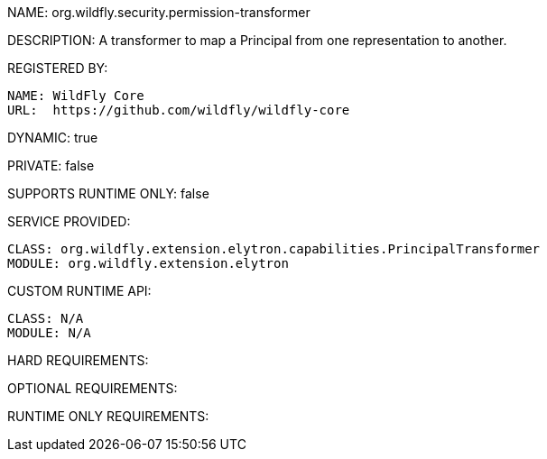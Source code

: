 NAME: org.wildfly.security.permission-transformer

DESCRIPTION: A transformer to map a Principal from one representation to another.

REGISTERED BY:
  
  NAME: WildFly Core
  URL:  https://github.com/wildfly/wildfly-core

DYNAMIC: true

PRIVATE: false

SUPPORTS RUNTIME ONLY: false

SERVICE PROVIDED:

  CLASS: org.wildfly.extension.elytron.capabilities.PrincipalTransformer
  MODULE: org.wildfly.extension.elytron

CUSTOM RUNTIME API:

  CLASS: N/A
  MODULE: N/A

HARD REQUIREMENTS:

OPTIONAL REQUIREMENTS:

RUNTIME ONLY REQUIREMENTS:


